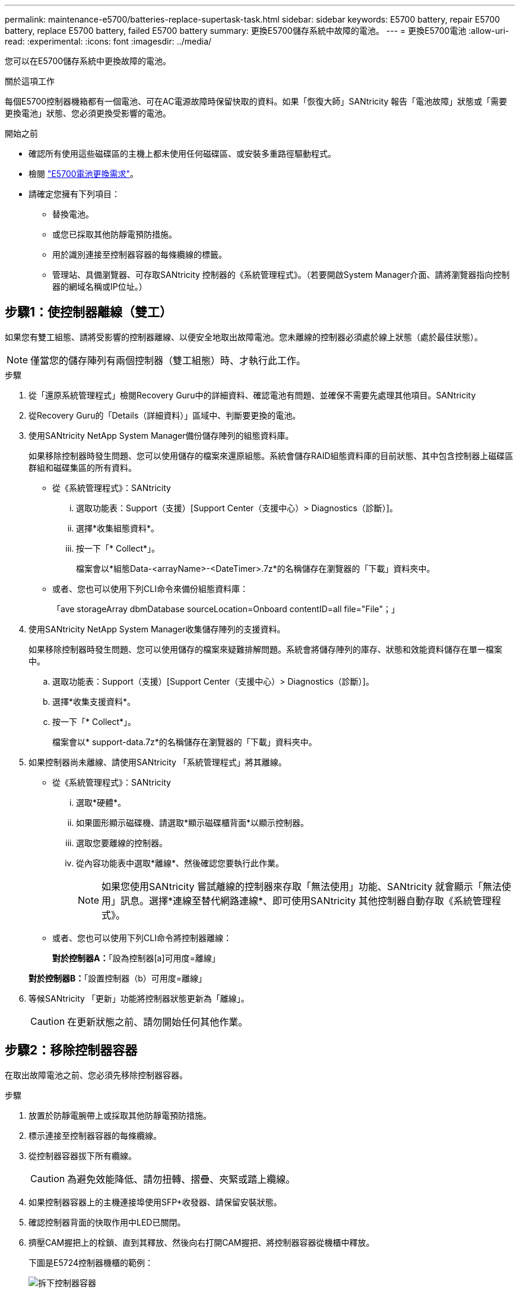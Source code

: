 ---
permalink: maintenance-e5700/batteries-replace-supertask-task.html 
sidebar: sidebar 
keywords: E5700 battery, repair E5700 battery, replace E5700 battery, failed E5700 battery 
summary: 更換E5700儲存系統中故障的電池。 
---
= 更換E5700電池
:allow-uri-read: 
:experimental: 
:icons: font
:imagesdir: ../media/


[role="lead"]
您可以在E5700儲存系統中更換故障的電池。

.關於這項工作
每個E5700控制器機箱都有一個電池、可在AC電源故障時保留快取的資料。如果「恢復大師」SANtricity 報告「電池故障」狀態或「需要更換電池」狀態、您必須更換受影響的電池。

.開始之前
* 確認所有使用這些磁碟區的主機上都未使用任何磁碟區、或安裝多重路徑驅動程式。
* 檢閱 link:batteries-intro-concept.html["E5700電池更換需求"]。
* 請確定您擁有下列項目：
+
** 替換電池。
** 或您已採取其他防靜電預防措施。
** 用於識別連接至控制器容器的每條纜線的標籤。
** 管理站、具備瀏覽器、可存取SANtricity 控制器的《系統管理程式》。（若要開啟System Manager介面、請將瀏覽器指向控制器的網域名稱或IP位址。）






== 步驟1：使控制器離線（雙工）

如果您有雙工組態、請將受影響的控制器離線、以便安全地取出故障電池。您未離線的控制器必須處於線上狀態（處於最佳狀態）。


NOTE: 僅當您的儲存陣列有兩個控制器（雙工組態）時、才執行此工作。

.步驟
. 從「還原系統管理程式」檢閱Recovery Guru中的詳細資料、確認電池有問題、並確保不需要先處理其他項目。SANtricity
. 從Recovery Guru的「Details（詳細資料）」區域中、判斷要更換的電池。
. 使用SANtricity NetApp System Manager備份儲存陣列的組態資料庫。
+
如果移除控制器時發生問題、您可以使用儲存的檔案來還原組態。系統會儲存RAID組態資料庫的目前狀態、其中包含控制器上磁碟區群組和磁碟集區的所有資料。

+
** 從《系統管理程式》：SANtricity
+
... 選取功能表：Support（支援）[Support Center（支援中心）> Diagnostics（診斷）]。
... 選擇*收集組態資料*。
... 按一下「* Collect*」。
+
檔案會以*組態Data-<arrayName>-<DateTimer>.7z*的名稱儲存在瀏覽器的「下載」資料夾中。



** 或者、您也可以使用下列CLI命令來備份組態資料庫：
+
「ave storageArray dbmDatabase sourceLocation=Onboard contentID=all file="File"；」



. 使用SANtricity NetApp System Manager收集儲存陣列的支援資料。
+
如果移除控制器時發生問題、您可以使用儲存的檔案來疑難排解問題。系統會將儲存陣列的庫存、狀態和效能資料儲存在單一檔案中。

+
.. 選取功能表：Support（支援）[Support Center（支援中心）> Diagnostics（診斷）]。
.. 選擇*收集支援資料*。
.. 按一下「* Collect*」。
+
檔案會以* support-data.7z*的名稱儲存在瀏覽器的「下載」資料夾中。



. 如果控制器尚未離線、請使用SANtricity 「系統管理程式」將其離線。
+
** 從《系統管理程式》：SANtricity
+
... 選取*硬體*。
... 如果圖形顯示磁碟機、請選取*顯示磁碟櫃背面*以顯示控制器。
... 選取您要離線的控制器。
... 從內容功能表中選取*離線*、然後確認您要執行此作業。
+

NOTE: 如果您使用SANtricity 嘗試離線的控制器來存取「無法使用」功能、SANtricity 就會顯示「無法使用」訊息。選擇*連線至替代網路連線*、即可使用SANtricity 其他控制器自動存取《系統管理程式》。



** 或者、您也可以使用下列CLI命令將控制器離線：
+
*對於控制器A：*「設為控制器[a]可用度=離線」

+
*對於控制器B：*「設置控制器（b）可用度=離線」



. 等候SANtricity 「更新」功能將控制器狀態更新為「離線」。
+

CAUTION: 在更新狀態之前、請勿開始任何其他作業。





== 步驟2：移除控制器容器

在取出故障電池之前、您必須先移除控制器容器。

.步驟
. 放置於防靜電腕帶上或採取其他防靜電預防措施。
. 標示連接至控制器容器的每條纜線。
. 從控制器容器拔下所有纜線。
+

CAUTION: 為避免效能降低、請勿扭轉、摺疊、夾緊或踏上纜線。

. 如果控制器容器上的主機連接埠使用SFP+收發器、請保留安裝狀態。
. 確認控制器背面的快取作用中LED已關閉。
. 擠壓CAM握把上的栓鎖、直到其釋放、然後向右打開CAM握把、將控制器容器從機櫃中釋放。
+
下圖是E5724控制器機櫃的範例：

+
image::../media/28_dwg_e2824_remove_controller_canister_maint-e5700.gif[拆下控制器容器]

+
*（1）*_控制器容器_

+
*（2）*_CAM Handle_

+
下圖是E5760控制器機櫃的範例：

+
image::../media/28_dwg_e2860_add_controller_canister_maint-e5700.gif[拆下控制器容器]

+
*（1）*_控制器容器_

+
*（2）*_CAM Handle_

. 使用兩隻手和CAM把把、將控制器箱滑出機櫃。
+

CAUTION: 請務必用兩隻手支撐控制器容器的重量。

+
如果您要從E5724控制器機櫃中取出控制器機箱、則會有一個蓋板會移到位以封鎖空的機櫃、有助於維持氣流和冷卻。

. 翻轉控制器外殼、使可拆式護蓋面朝上。
. 將控制器容器放在無靜電的平面上。




== 步驟3：取出故障電池

從控制器機櫃中取出控制器機箱之後、請取出電池。

.步驟
. 按下按鈕並將控制器外殼滑出、以取下控制器外殼。
. 確認控制器內部的綠色LED（電池與DIMM之間）已關閉。
+
如果此綠色LED亮起、表示控制器仍在使用電池電力。您必須等到LED熄滅後、才能移除任何元件。

+
image::../media/28_dwg_e2800_internal_cache_active_led_maint-e5700.gif[內部快取作用中 LED]

+
*（1）*_內部快取作用中LED _

+
*（2）*_電池_

. 找到電池的藍色釋放栓鎖。
. 向下推釋放栓鎖、將電池從控制器容器中取出。
+
image::../media/28_dwg_e2800_remove_battery_maint-e5700.gif[取出電池]

+
*（1）*_電池釋放栓鎖_

+
*（2）*_電池_

. 提起電池、將其從控制器容器中滑出。
. 請依照您所在位置的適當程序來回收或棄置故障電池。
+

CAUTION: 為符合國際空運協會（IATA）規定、除非已安裝在控制器機櫃內、否則請勿以空運方式運送一顆電池。





== 步驟4：安裝新電池

取出故障電池後、請安裝新的電池。

.步驟
. 打開新電池的包裝、將其放在無靜電的平面上。
+

NOTE: 為符合IATA安全法規、更換電池的充電狀態（SoC）為30%以下。當您重新接上電源時、請記住、在更換電池充滿電且已完成初始記憶週期之前、寫入快取不會恢復。

. 調整控制器機箱的方向、使電池插槽朝向您。
. 以稍微向下的角度將電池插入控制器容器。
+
您必須將電池正面的金屬法蘭插入控制器外殼底部的插槽、然後將電池頂端滑入電池箱左側的小定位插銷下方。

. 向上移動電池栓鎖以固定電池。
+
當栓鎖卡入定位時、栓鎖底部會掛入機箱的金屬插槽。

+
image::../media/28_dwg_e2800_insert_battery_maint-e5700.gif[安裝電池]

+
*（1）*_電池釋放栓鎖_

+
*（2）*_電池_

. 翻轉控制器機箱、確認電池安裝正確。
+

CAUTION: *可能的硬體損壞*-電池正面的金屬法蘭必須完全插入控制器外殼上的插槽（如第一個圖所示）。如果電池安裝不正確（如第二個圖所示）、則金屬法蘭可能會接觸控制器板、在您接上電源時會對控制器造成損壞。

+
** *正確*：電池的金屬法蘭已完全插入控制器的插槽中：
+
image:../media/28_dwg_e2800_battery_flange_ok_maint-e5700.gif["正確的電池凸緣"]

** *不正確*-電池的金屬法蘭未插入控制器的插槽：
+
image:../media/28_dwg_e2800_battery_flange_not_ok_maint-e5700.gif["電池法蘭不正確"]







== 步驟5：重新安裝控制器容器

安裝新電池後、將控制器外殼重新裝入控制器機櫃。

.步驟
. 您可以將控制器外殼從後端滑到前端、直到按鈕發出卡響為止、以重新安裝控制器外殼。
. 翻轉控制器外殼、使可拆式護蓋面朝下。
. 將CAM握把放在開啟位置時、將控制器外殼完全滑入控制器機櫃。
+
image::../media/28_dwg_e2824_remove_controller_canister_maint-e5700.gif[重新安裝控制器箱]

+
*（1）*_控制器容器_

+
*（2）*_CAM Handle_

+
image::../media/28_dwg_e2860_add_controller_canister_maint-e5700.gif[重新安裝控制器箱]

+
*（1）*_控制器容器_

+
*（2）*_CAM Handle_

. 將CAM握把往左移動、將控制器容器鎖定到位。
. 重新連接所有纜線。




== 步驟6：將控制器置於線上（雙工）

若為雙工組態、請將控制器置於線上、收集支援資料並恢復作業。


NOTE: 僅當您的儲存陣列有兩個控制器時、才執行此工作。

.步驟
. 控制器開機時、請檢查控制器LED和七段顯示。
+

NOTE: 圖中顯示控制器容器範例。您的控制器可能有不同的編號和不同類型的主機連接埠。

+
重新建立與其他控制器的通訊時：

+
** 七區段顯示會顯示重複順序* OS*、* OL*、*空白_*、表示控制器離線。
** 黃色警示LED持續亮起。
** 主機連結 LED 可能會亮起，閃爍或熄滅，視主機介面而定。image:../media/e5700_hic_3_callouts_maint-e5700.gif["E5700 控制器 LED"]
+
*（1）*_主機連結LED _

+
*（2）*注意LED（黃色）_

+
*（3）*_se-seg段 顯示_



. 使用SANtricity NetApp System Manager讓控制器上線。
+
** 從《系統管理程式》：SANtricity
+
... 選取*硬體*。
... 如果圖形顯示磁碟機、請選取*顯示磁碟櫃背面*。
... 選取您要放置在線上的控制器。
... 從內容功能表中選取*「線上放置」*、然後確認您要執行此作業。
+
系統會將控制器置於線上。



** 或者、您也可以使用下列CLI命令將控制器上線：
+
*對於控制器A：*「設為控制器[a]可用度=線上；」

+
*對於控制器B：*「設為控制器[b]可用度=線上；」



. 當控制器重新連線時、請確認其狀態為最佳、並檢查控制器機櫃的注意LED。
+
如果狀態不是「最佳」、或是有任何警示LED亮起、請確認所有纜線均已正確安裝、並檢查電池和控制器機箱是否已正確安裝。如有必要、請移除並重新安裝控制器容器和電池。

+

NOTE: 如果您無法解決問題、請聯絡技術支援部門。

. 如有需要、請使用SANtricity 《支援系統管理程式》為儲存陣列收集支援資料。
+
.. 選擇*支援*>*支援中心*>*診斷*。
.. 選擇*收集支援資料*。
.. 按一下「* Collect*」。
+
檔案會以* support-data.7z*的名稱儲存在瀏覽器的「下載」資料夾中。





.接下來呢？
電池更換完成。您可以恢復正常作業。
